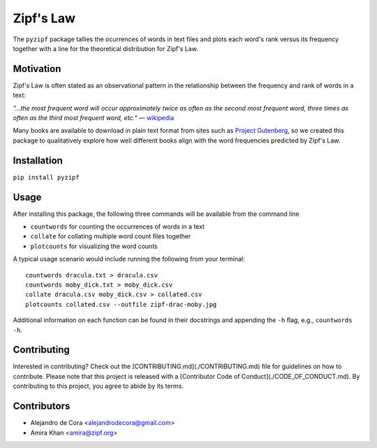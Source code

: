 Zipf's Law
==========

The ``pyzipf`` package tallies the ocurrences of words in text
files and plots each word's rank versus its frequency together
with a line for the theoretical distribution for Zipf's Law.

Motivation
----------

Zipf's Law is often stated as an observational pattern in the
relationship between the frequency and rank of words in a text:

`"…the most frequent word will occur approximately twice as
often as the second most frequent word,
three times as often as the third most
frequent word, etc."`
— `wikipedia <https://en.wikipedia.org/wiki/Zipf%27s_law>`_

Many books are available to download in plain text format
from sites such as
`Project Gutenberg <https://www.gutenberg.org/>`_,
so we created this package to qualitatively explore how well
different books align with the word frequencies predicted by
Zipf's Law.

Installation
------------

``pip install pyzipf``

Usage
-----

After installing this package, the following three commands will
be available from the command line

- ``countwords`` for counting the occurrences of words in a text
- ``collate`` for collating multiple word count files together
- ``plotcounts`` for visualizing the word counts

A typical usage scenario would include running the following
from your terminal::

    countwords dracula.txt > dracula.csv
    countwords moby_dick.txt > moby_dick.csv
    collate dracula.csv moby_dick.csv > collated.csv
    plotcounts collated.csv --outfile zipf-drac-moby.jpg

Additional information on each function
can be found in their docstrings and appending the ``-h`` flag,
e.g., ``countwords -h``.

Contributing
------------

Interested in contributing?
Check out the [CONTRIBUTING.md](./CONTRIBUTING.md)
file for guidelines on how to contribute.
Please note that this project is released with a
[Contributor Code of Conduct](./CODE_OF_CONDUCT.md).
By contributing to this project,
you agree to abide by its terms.

Contributors
------------

- Alejandro de Cora <alejandrodecora@gmail.com>
- Amira Khan <amira@zipf.org>

